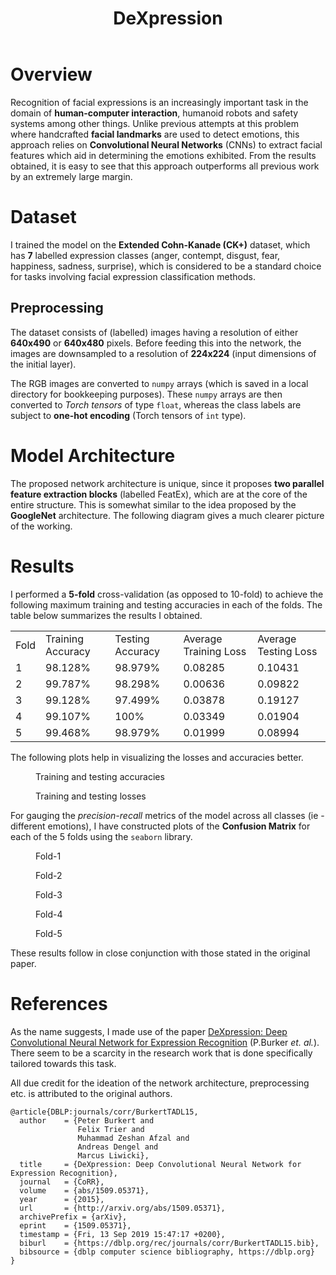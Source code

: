 #+TITLE: DeXpression

* Overview
Recognition of facial expressions is an increasingly important task in the domain of *human-computer interaction*, humanoid robots and safety systems among other things. Unlike previous attempts at this problem where handcrafted *facial landmarks* are used to detect emotions, this approach relies on *Convolutional Neural Networks* (CNNs) to extract facial features which aid in determining the emotions exhibited. From the results obtained, it is easy to see that this approach outperforms all previous work by an extremely large margin.


* Dataset
I trained the model on the *Extended Cohn-Kanade (CK+)* dataset, which has *7* labelled expression classes (anger, contempt, disgust, fear, happiness, sadness, surprise), which is considered to be a standard choice for tasks involving facial expression classification methods.

** Preprocessing
The dataset consists of (labelled) images having a resolution of either *640x490* or *640x480* pixels. Before feeding this into the network, the images are downsampled to a resolution of *224x224* (input dimensions of the initial layer).

The RGB images are converted to =numpy= arrays (which is saved in a local directory for bookkeeping purposes). These =numpy= arrays are then converted to /Torch tensors/ of type =float=, whereas the class labels are subject to *one-hot encoding* (Torch tensors of =int= type).


* Model Architecture
The proposed network architecture is unique, since it proposes *two parallel feature extraction blocks* (labelled FeatEx), which are at the core of the entire structure. This is somewhat similar to the idea proposed by the *GoogleNet* architecture. The following diagram gives a much clearer picture of the working.
[[./results/network.png]]


* Results
I performed a *5-fold* cross-validation (as opposed to 10-fold) to achieve the following maximum training and testing accuracies in each of the folds. The table below summarizes the results I obtained.

| Fold | Training Accuracy | Testing Accuracy | Average Training Loss | Average Testing Loss |
|    1 |           98.128% |          98.979% |               0.08285 |              0.10431 |
|    2 |           99.787% |          98.298% |               0.00636 |              0.09822 |
|    3 |           99.128% |          97.499% |               0.03878 |              0.19127 |
|    4 |           99.107% |             100% |               0.03349 |              0.01904 |
|    5 |           99.468% |          98.979% |               0.01999 |              0.08994 |

The following plots help in visualizing the losses and accuracies better.
#+CAPTION: Training and testing accuracies
[[./results/accuracy.png]]

#+CAPTION: Training and testing losses
[[./results/loss.png]]

For gauging the /precision-recall/ metrics of the model across all classes (ie - different emotions), I have constructed plots of the *Confusion Matrix* for each of the 5 folds using the =seaborn= library.
#+CAPTION: Fold-1
[[./results/fold-1.png]]

#+CAPTION: Fold-2
[[./results/fold-2.png]]

#+CAPTION: Fold-3
[[./results/fold-3.png]]

#+CAPTION: Fold-4
[[./results/fold-4.png]]

#+CAPTION: Fold-5
[[./results/fold-5.png]]

These results follow in close conjunction with those stated in the original paper.


* References
As the name suggests, I made use of the paper [[https://arxiv.org/pdf/1509.05371.pdf][DeXpression: Deep Convolutional Neural Network for Expression Recognition]] (P.Burker /et. al./). There seem to be a scarcity in the research work that is done specifically tailored towards this task.

All due credit for the ideation of the network architecture, preprocessing etc. is attributed to the original authors.
#+begin_src
@article{DBLP:journals/corr/BurkertTADL15,
  author    = {Peter Burkert and
               Felix Trier and
               Muhammad Zeshan Afzal and
               Andreas Dengel and
               Marcus Liwicki},
  title     = {DeXpression: Deep Convolutional Neural Network for Expression Recognition},
  journal   = {CoRR},
  volume    = {abs/1509.05371},
  year      = {2015},
  url       = {http://arxiv.org/abs/1509.05371},
  archivePrefix = {arXiv},
  eprint    = {1509.05371},
  timestamp = {Fri, 13 Sep 2019 15:47:17 +0200},
  biburl    = {https://dblp.org/rec/journals/corr/BurkertTADL15.bib},
  bibsource = {dblp computer science bibliography, https://dblp.org}
}
#+end_src

